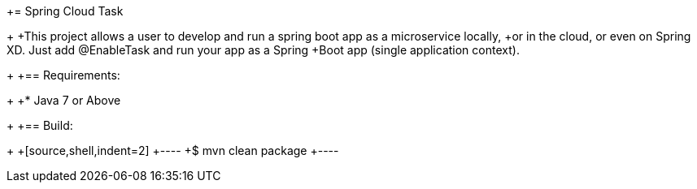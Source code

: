 += Spring Cloud Task
+
+This project allows a user to develop and run a spring boot app as a microservice locally, 
+or in the cloud, or even on Spring XD.  Just add @EnableTask and run your app as a Spring 
+Boot app (single application context). 
+
+== Requirements:
+
+* Java 7 or Above
+
+== Build:
+
+[source,shell,indent=2]
+----
+$ mvn clean package
+----
